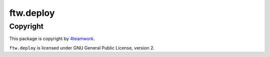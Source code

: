 ftw.deploy
==========

Copyright
---------

This package is copyright by `4teamwork <http://www.4teamwork.ch/>`_.

``ftw.deploy`` is licensed under GNU General Public License, version 2.
